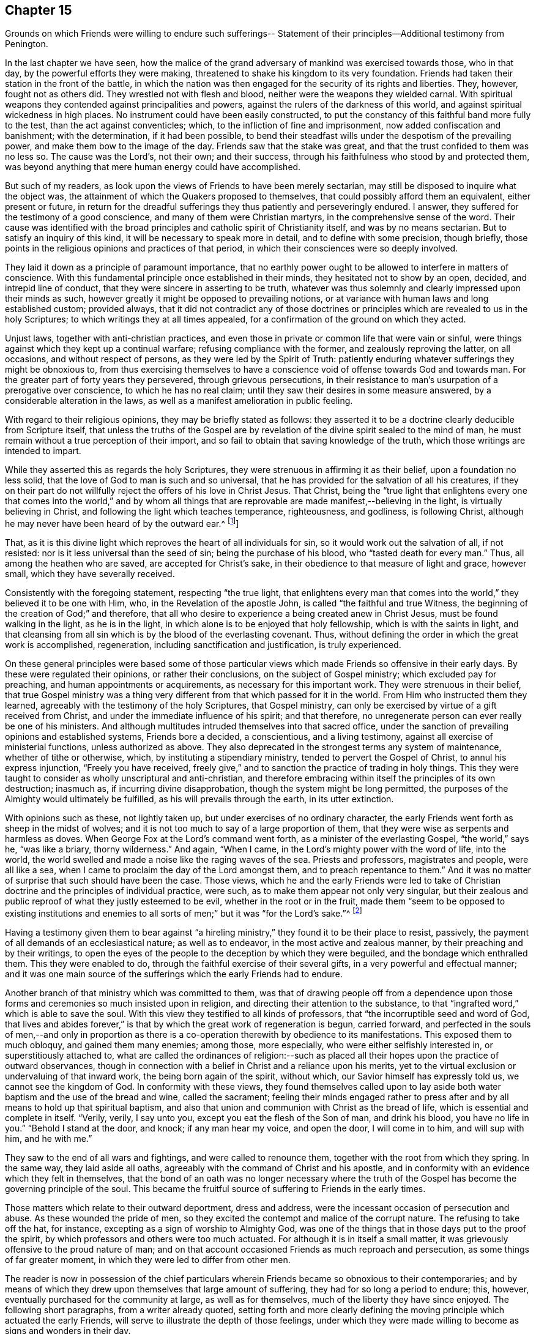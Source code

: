 == Chapter 15

Grounds on which Friends were willing to endure such sufferings--
Statement of their principles--Additional testimony from Penington.

In the last chapter we have seen,
how the malice of the grand adversary of mankind was exercised towards those,
who in that day, by the powerful efforts they were making,
threatened to shake his kingdom to its very foundation.
Friends had taken their station in the front of the battle,
in which the nation was then engaged for the security of its rights and liberties.
They, however, fought not as others did.
They wrestled not with flesh and blood, neither were the weapons they wielded carnal.
With spiritual weapons they contended against principalities and powers,
against the rulers of the darkness of this world,
and against spiritual wickedness in high places.
No instrument could have been easily constructed,
to put the constancy of this faithful band more fully to the test,
than the act against conventicles; which, to the infliction of fine and imprisonment,
now added confiscation and banishment; with the determination, if it had been possible,
to bend their steadfast wills under the despotism of the prevailing power,
and make them bow to the image of the day.
Friends saw that the stake was great, and that the trust confided to them was no less so.
The cause was the Lord`'s, not their own; and their success,
through his faithfulness who stood by and protected them,
was beyond anything that mere human energy could have accomplished.

But such of my readers, as look upon the views of Friends to have been merely sectarian,
may still be disposed to inquire what the object was,
the attainment of which the Quakers proposed to themselves,
that could possibly afford them an equivalent, either present or future,
in return for the dreadful sufferings they thus patiently and perseveringly endured.
I answer, they suffered for the testimony of a good conscience,
and many of them were Christian martyrs, in the comprehensive sense of the word.
Their cause was identified with the broad principles
and catholic spirit of Christianity itself,
and was by no means sectarian.
But to satisfy an inquiry of this kind, it will be necessary to speak more in detail,
and to define with some precision, though briefly,
those points in the religious opinions and practices of that period,
in which their consciences were so deeply involved.

They laid it down as a principle of paramount importance,
that no earthly power ought to be allowed to interfere in matters of conscience.
With this fundamental principle once established in their minds,
they hesitated not to show by an open, decided, and intrepid line of conduct,
that they were sincere in asserting to be truth,
whatever was thus solemnly and clearly impressed upon their minds as such,
however greatly it might be opposed to prevailing notions,
or at variance with human laws and long established custom; provided always,
that it did not contradict any of those doctrines or
principles which are revealed to us in the holy Scriptures;
to which writings they at all times appealed,
for a confirmation of the ground on which they acted.

Unjust laws, together with anti-christian practices,
and even those in private or common life that were vain or sinful,
were things against which they kept up a continual warfare;
refusing compliance with the former, and zealously reproving the latter,
on all occasions, and without respect of persons,
as they were led by the Spirit of Truth:
patiently enduring whatever sufferings they might be obnoxious to,
from thus exercising themselves to have a conscience
void of offense towards God and towards man.
For the greater part of forty years they persevered, through grievous persecutions,
in their resistance to man`'s usurpation of a prerogative over conscience,
to which he has no real claim; until they saw their desires in some measure answered,
by a considerable alteration in the laws,
as well as a manifest amelioration in public feeling.

With regard to their religious opinions, they may be briefly stated as follows:
they asserted it to be a doctrine clearly deducible from Scripture itself,
that unless the truths of the Gospel are by revelation
of the divine spirit sealed to the mind of man,
he must remain without a true perception of their import,
and so fail to obtain that saving knowledge of the truth,
which those writings are intended to impart.

While they asserted this as regards the holy Scriptures,
they were strenuous in affirming it as their belief, upon a foundation no less solid,
that the love of God to man is such and so universal,
that he has provided for the salvation of all his creatures,
if they on their part do not willfully reject the offers of his love in Christ Jesus.
That Christ,
being the "`true light that enlightens every one that comes into the world,`" and
by whom all things that are reprovable are made manifest,--believing in the light,
is virtually believing in Christ, and following the light which teaches temperance,
righteousness, and godliness, is following Christ,
although he may never have been heard of by the outward ear.^
footnote:[By this it is not intended to exclude
or undervalue the belief in the outward coming,
sufferings, death, resurrection, ascension, mediation or atonement of the Lord Jesus,
a sincere faith in these precious truths,
and in all that is recorded concerning him in the holy Scriptures,
being obligatory on all those who have the blessing of these invaluable records.
On this subject R. Barclay, in the fifteenth section of his fifth and sixth Propositions,
says,
{footnote-paragraph-split}
"`We do not hereby intend any ways to
lessen or derogate from the atonement and sacrifice of Jesus Christ;
but on the contrary, do magnify and exalt it.
For as we believe all those things to have been certainly transacted,
which are recorded in the holy Scriptures concerning the birth, life, miracles,
sufferings, resurrection and ascension of Christ;
so we do also believe that it is the duty of every one
to believe it to whom it pleases God to reveal the same,
and to bring to them the knowledge of it;
yes we believe it were damnable unbelief not to believe it, when so declared;
but to resist that holy Seed, which, as minded,
would lead and incline every one to believe it as it is offered unto them,
though it reveals not in every one the outward and explicit knowledge of it,
nevertheless it always assents to it ubi declaratur, where it is declared.
Nevertheless, as we firmly believe it was necessary that Christ should come,
that by his death and sufferings he might offer
up himself a sacrifice to God for our sins,
who his own self bare our sins in his own body on the tree;
so we believe that the remission of sins which any partake of,
is only in and by virtue of that most satisfactory sacrifice, and no otherwise.
For it is by the obedience of that one that the
free gift is come upon all to justification.
For we affirm, that as all men partake of the fruit of Adam`'s fall,
in that by reason of that evil seed, which through him is communicated unto them,
they are prone and inclined unto evil,
though thousands of thousands be ignorant of Adam`'s fall,
neither ever knew of the eating of the forbidden fruit;
so also many may come to feel the influence of this holy and divine seed and light,
and be turned from evil to good by it,
though they knew nothing of Christ`'s coming in the flesh,
through whose obedience and sufferings it is purchased unto them.
And as we affirm it is absolutely needful,
that those do believe the history of Christ`'s outward appearance,
whom it pleased God to bring to the knowledge of it; so we do freely confess,
that even that outward knowledge is very comfortable to such as are subject to,
and led by the inward seed and light.
For not only does the sense of Christ`'s love and sufferings tend to humble them,
but they are thereby also strengthened in their faith,
and encouraged to follow that excellent pattern which he has left us,
who suffered for us, as says the apostle Peter, 1 Pet. 2:21. leaving us an example,
that we should follow his steps:
and many times we are greatly edified and refreshed with the
gracious sayings which proceed out of his mouth.
The history then is profitable and comfortable with the mystery, and never without it;
but the mystery is and may be profitable without the
explicit and outward knowledge of the history.`"
+++[+++Editors of F. Library.]]

That, as it is this divine light which reproves the heart of all individuals for sin,
so it would work out the salvation of all, if not resisted:
nor is it less universal than the seed of sin; being the purchase of his blood,
who "`tasted death for every man.`"
Thus, all among the heathen who are saved, are accepted for Christ`'s sake,
in their obedience to that measure of light and grace, however small,
which they have severally received.

Consistently with the foregoing statement, respecting "`the true light,
that enlightens every man that comes into the
world,`" they believed it to be one with Him,
who, in the Revelation of the apostle John, is called "`the faithful and true Witness,
the beginning of the creation of God;`" and therefore,
that all who desire to experience a being created anew in Christ Jesus,
must be found walking in the light, as he is in the light,
in which alone is to be enjoyed that holy fellowship, which is with the saints in light,
and that cleansing from all sin which is by the blood of the everlasting covenant.
Thus, without defining the order in which the great work is accomplished, regeneration,
including sanctification and justification, is truly experienced.

On these general principles were based some of those particular views
which made Friends so offensive in their early days.
By these were regulated their opinions, or rather their conclusions,
on the subject of Gospel ministry; which excluded pay for preaching,
and human appointments or acquirements, as necessary for this important work.
They were strenuous in their belief,
that true Gospel ministry was a thing very different
from that which passed for it in the world.
From Him who instructed them they learned,
agreeably with the testimony of the holy Scriptures, that Gospel ministry,
can only be exercised by virtue of a gift received from Christ,
and under the immediate influence of his spirit; and that therefore,
no unregenerate person can ever really be one of his ministers.
And although multitudes intruded themselves into that sacred office,
under the sanction of prevailing opinions and established systems,
Friends bore a decided, a conscientious, and a living testimony,
against all exercise of ministerial functions, unless authorized as above.
They also deprecated in the strongest terms any system of maintenance,
whether of tithe or otherwise, which, by instituting a stipendiary ministry,
tended to pervert the Gospel of Christ, to annul his express injunction,
"`Freely you have received,
freely give,`" and to sanction the practice of trading in holy things.
This they were taught to consider as wholly unscriptural and anti-christian,
and therefore embracing within itself the principles of its own destruction; inasmuch as,
if incurring divine disapprobation, though the system might be long permitted,
the purposes of the Almighty would ultimately be fulfilled,
as his will prevails through the earth, in its utter extinction.

With opinions such as these, not lightly taken up,
but under exercises of no ordinary character,
the early Friends went forth as sheep in the midst of wolves;
and it is not too much to say of a large proportion of them,
that they were wise as serpents and harmless as doves.
When George Fox at the Lord`'s command went forth,
as a minister of the everlasting Gospel, "`the world,`" says he, "`was like a briary,
thorny wilderness.`"
And again, "`When I came, in the Lord`'s mighty power with the word of life,
into the world, the world swelled and made a noise like the raging waves of the sea.
Priests and professors, magistrates and people, were all like a sea,
when I came to proclaim the day of the Lord amongst them,
and to preach repentance to them.`"
And it was no matter of surprise that such should have been the case.
Those views,
which he and the early Friends were led to take of Christian
doctrine and the principles of individual practice,
were such, as to make them appear not only very singular,
but their zealous and public reproof of what they justly esteemed to be evil,
whether in the root or in the fruit,
made them "`seem to be opposed to existing institutions and enemies
to all sorts of men;`" but it was "`for the Lord`'s sake.`"^
footnote:[Isaac Penington]

Having a testimony given them to bear against "`a hireling
ministry,`" they found it to be their place to resist,
passively, the payment of all demands of an ecclesiastical nature;
as well as to endeavor, in the most active and zealous manner,
by their preaching and by their writings,
to open the eyes of the people to the deception by which they were beguiled,
and the bondage which enthralled them.
This they were enabled to do, through the faithful exercise of their several gifts,
in a very powerful and effectual manner;
and it was one main source of the sufferings which the early Friends had to endure.

Another branch of that ministry which was committed to them,
was that of drawing people off from a dependence upon those
forms and ceremonies so much insisted upon in religion,
and directing their attention to the substance,
to that "`ingrafted word,`" which is able to save the soul.
With this view they testified to all kinds of professors,
that "`the incorruptible seed and word of God,
that lives and abides forever,`" is that by
which the great work of regeneration is begun,
carried forward,
and perfected in the souls of men,--and only in proportion as there
is a co-operation therewith by obedience to its manifestations.
This exposed them to much obloquy, and gained them many enemies; among those,
more especially, who were either selfishly interested in, or superstitiously attached to,
what are called the ordinances of religion:--such as placed
all their hopes upon the practice of outward observances,
though in connection with a belief in Christ and a reliance upon his merits,
yet to the virtual exclusion or undervaluing of that inward work,
the being born again of the spirit, without which,
our Savior himself has expressly told us, we cannot see the kingdom of God.
In conformity with these views,
they found themselves called upon to lay aside both
water baptism and the use of the bread and wine,
called the sacrament;
feeling their minds engaged rather to press after and
by all means to hold up that spiritual baptism,
and also that union and communion with Christ as the bread of life,
which is essential and complete in itself.
"`Verily, verily, I say unto you, except you eat the flesh of the Son of man,
and drink his blood, you have no life in you.`"
"`Behold I stand at the door, and knock; if any man hear my voice, and open the door,
I will come in to him, and will sup with him, and he with me.`"

They saw to the end of all wars and fightings, and were called to renounce them,
together with the root from which they spring.
In the same way, they laid aside all oaths,
agreeably with the command of Christ and his apostle,
and in conformity with an evidence which they felt in themselves,
that the bond of an oath was no longer necessary where the truth of
the Gospel has become the governing principle of the soul.
This became the fruitful source of suffering to Friends in the early times.

Those matters which relate to their outward deportment, dress and address,
were the incessant occasion of persecution and abuse.
As these wounded the pride of men,
so they excited the contempt and malice of the corrupt nature.
The refusing to take off the hat, for instance,
excepting as a sign of worship to Almighty God,
was one of the things that in those days put to the proof the spirit,
by which professors and others were too much actuated.
For although it is in itself a small matter,
it was grievously offensive to the proud nature of man;
and on that account occasioned Friends as much reproach and persecution,
as some things of far greater moment, in which they were led to differ from other men.

The reader is now in possession of the chief particulars
wherein Friends became so obnoxious to their contemporaries;
and by means of which they drew upon themselves that large amount of suffering,
they had for so long a period to endure; this, however,
eventually purchased for the community at large, as well as for themselves,
much of the liberty they have since enjoyed.
The following short paragraphs, from a writer already quoted,
setting forth and more clearly defining the moving
principle which actuated the early Friends,
will serve to illustrate the depth of those feelings,
under which they were made willing to become as signs and wonders in their day.

He says, "`Our work in the world, is to hold forth the virtue of Him that has called us;
not to own anything in the world that God does not own.
To forget our country, our kindred, our father`'s house,
and to live like persons of another country, of another kindred, of another family,
+++[+++for Christ`'s sake.]
Not to do anything of ourselves, and which is pleasing to the old nature;
but all our words, all our conduct, yes, every thought in us is to become new.
Whatever comes from us, is to come from the new principle of life in us,
and to answer that in others; but we must not please the old nature at all,
in ourselves or in any one else.
Thus walking faithfully with God, we have a reward at present, and a crown in the end,
which does and will countervail all the reproaches and
hardships we can meet with in the world.`"

"`We are also to be witnesses for God, in the world: to be instruments in his hands,
to bring others out of death and captivity into true life and liberty.
We are to fight against the powers of darkness everywhere, as the Lord called us forth.
And this we are to do in his wisdom, according to his will, in his power,
and in his love, sweetness, and meekness.
We are not to take ways according to our own wisdom,--there must be a
strict watch set in the life lest that get up again;--nor must we
speak such words as man`'s wisdom would call wise;
nor may we go in our own will to seek any; but the Lord must go before.
Nor may we make use of our own strength, but feel his arm in our weakness.
Nor may we go forth in that love, sweetness, or meekness,
which is pleasing to the fleshly mind; but we must be true to God,
handling the sword skillfully and faithfully,
judging and cutting down the transgressor in the power and authority of God.
And when the meek, the lowly, the humble spirit is reached and raised,
then the true love, the sweetness, the tenderness, the meekness must go forth over that.
The Lord God is rough with the transgressor,
and all along the Scripture hews and judges him; and if we come forth in the same spirit,
we shall find the same leadings where we meet with the same thing.
For the Lord God will never be tender there, nor can that which comes from him,
lives in him, is led by him, be tender there, where he is not.`"
--Penington`'s Works, vol. 1. p. 91, 92.
